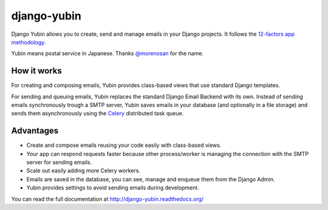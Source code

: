 django-yubin
============

.. image:: https://github.com/APSL/django-yubin/actions/workflows/test.yml/badge.svg
  :target: https://github.com/APSL/django-yubin/actions/workflows/test.yml
  :alt: Tests status

.. image:: https://coveralls.io/repos/APSL/django-yubin/badge.svg
  :target: https://coveralls.io/r/APSL/django-yubin
  :alt: Coverage status

.. image:: https://img.shields.io/pypi/v/django-yubin.svg
  :target: https://pypi.python.org/pypi/django-yubin
  :alt: PyPI version

.. image:: https://img.shields.io/pypi/pyversions/django-yubin.svg
  :target: https://pypi.python.org/pypi/django-yubin
  :alt: Python versions

.. image:: https://img.shields.io/pypi/djversions/django-yubin.svg
  :target: https://pypi.python.org/pypi/django-yubin
  :alt: Django versions

.. image:: https://readthedocs.org/projects/django-yubin/badge/?version=latest
  :target: https://django-yubin.readthedocs.org/en/latest/?badge=latest
  :alt: Documentation status


Django Yubin allows you to create, send and manage emails in your Django projects. It follows the
`12-factors app methodology <https://12factor.net/>`_.

Yubin means postal service in Japanese. Thanks `@morenosan <https://github.com/morenosan>`_ for the
name.

How it works
------------

For creating and composing emails, Yubin provides class-based views that use standard Django
templates.

For sending and queuing emails, Yubin replaces the standard Django Email Backend with its own.
Instead of sending emails synchronously trough a SMTP server, Yubin saves emails in your database
(and optionally in a file storage) and sends them asynchronously using the
`Celery <https://docs.celeryq.dev/en/stable/>`_ distributed task queue.

Advantages
----------

* Create and compose emails reusing your code easily with class-based views.
* Your app can respond requests faster because other process/worker is managing the connection with
  the SMTP server for sending emails.
* Scale out easily adding more Celery workers.
* Emails are saved in the database, you can see, manage and enqueue them from the Django Admin.
* Yubin provides settings to avoid sending emails during development.


You can read the full documentation at http://django-yubin.readthedocs.org/
